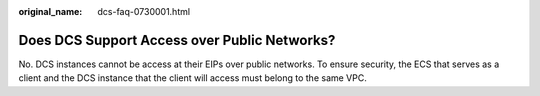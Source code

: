 :original_name: dcs-faq-0730001.html

.. _dcs-faq-0730001:

Does DCS Support Access over Public Networks?
=============================================

No. DCS instances cannot be access at their EIPs over public networks. To ensure security, the ECS that serves as a client and the DCS instance that the client will access must belong to the same VPC.
